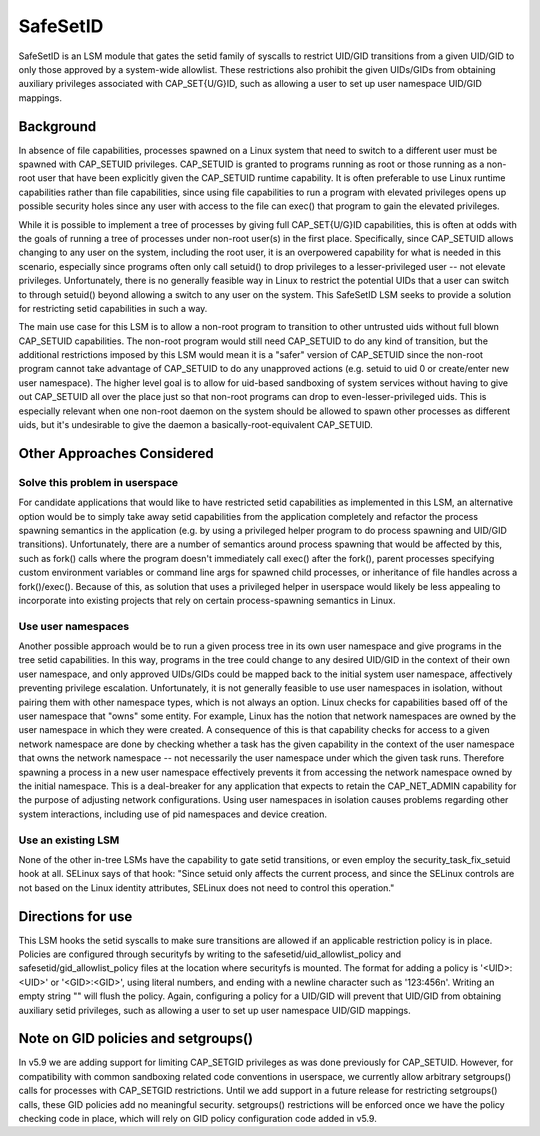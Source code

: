 =========
SafeSetID
=========
SafeSetID is an LSM module that gates the setid family of syscalls to restrict
UID/GID transitions from a given UID/GID to only those approved by a
system-wide allowlist. These restrictions also prohibit the given UIDs/GIDs
from obtaining auxiliary privileges associated with CAP_SET{U/G}ID, such as
allowing a user to set up user namespace UID/GID mappings.


Background
==========
In absence of file capabilities, processes spawned on a Linux system that need
to switch to a different user must be spawned with CAP_SETUID privileges.
CAP_SETUID is granted to programs running as root or those running as a non-root
user that have been explicitly given the CAP_SETUID runtime capability. It is
often preferable to use Linux runtime capabilities rather than file
capabilities, since using file capabilities to run a program with elevated
privileges opens up possible security holes since any user with access to the
file can exec() that program to gain the elevated privileges.

While it is possible to implement a tree of processes by giving full
CAP_SET{U/G}ID capabilities, this is often at odds with the goals of running a
tree of processes under non-root user(s) in the first place. Specifically,
since CAP_SETUID allows changing to any user on the system, including the root
user, it is an overpowered capability for what is needed in this scenario,
especially since programs often only call setuid() to drop privileges to a
lesser-privileged user -- not elevate privileges. Unfortunately, there is no
generally feasible way in Linux to restrict the potential UIDs that a user can
switch to through setuid() beyond allowing a switch to any user on the system.
This SafeSetID LSM seeks to provide a solution for restricting setid
capabilities in such a way.

The main use case for this LSM is to allow a non-root program to transition to
other untrusted uids without full blown CAP_SETUID capabilities. The non-root
program would still need CAP_SETUID to do any kind of transition, but the
additional restrictions imposed by this LSM would mean it is a "safer" version
of CAP_SETUID since the non-root program cannot take advantage of CAP_SETUID to
do any unapproved actions (e.g. setuid to uid 0 or create/enter new user
namespace). The higher level goal is to allow for uid-based sandboxing of system
services without having to give out CAP_SETUID all over the place just so that
non-root programs can drop to even-lesser-privileged uids. This is especially
relevant when one non-root daemon on the system should be allowed to spawn other
processes as different uids, but it's undesirable to give the daemon a
basically-root-equivalent CAP_SETUID.


Other Approaches Considered
===========================

Solve this problem in userspace
-------------------------------
For candidate applications that would like to have restricted setid capabilities
as implemented in this LSM, an alternative option would be to simply take away
setid capabilities from the application completely and refactor the process
spawning semantics in the application (e.g. by using a privileged helper program
to do process spawning and UID/GID transitions). Unfortunately, there are a
number of semantics around process spawning that would be affected by this, such
as fork() calls where the program doesn't immediately call exec() after the
fork(), parent processes specifying custom environment variables or command line
args for spawned child processes, or inheritance of file handles across a
fork()/exec(). Because of this, as solution that uses a privileged helper in
userspace would likely be less appealing to incorporate into existing projects
that rely on certain process-spawning semantics in Linux.

Use user namespaces
-------------------
Another possible approach would be to run a given process tree in its own user
namespace and give programs in the tree setid capabilities. In this way,
programs in the tree could change to any desired UID/GID in the context of their
own user namespace, and only approved UIDs/GIDs could be mapped back to the
initial system user namespace, affectively preventing privilege escalation.
Unfortunately, it is not generally feasible to use user namespaces in isolation,
without pairing them with other namespace types, which is not always an option.
Linux checks for capabilities based off of the user namespace that "owns" some
entity. For example, Linux has the notion that network namespaces are owned by
the user namespace in which they were created. A consequence of this is that
capability checks for access to a given network namespace are done by checking
whether a task has the given capability in the context of the user namespace
that owns the network namespace -- not necessarily the user namespace under
which the given task runs. Therefore spawning a process in a new user namespace
effectively prevents it from accessing the network namespace owned by the
initial namespace. This is a deal-breaker for any application that expects to
retain the CAP_NET_ADMIN capability for the purpose of adjusting network
configurations. Using user namespaces in isolation causes problems regarding
other system interactions, including use of pid namespaces and device creation.

Use an existing LSM
-------------------
None of the other in-tree LSMs have the capability to gate setid transitions, or
even employ the security_task_fix_setuid hook at all. SELinux says of that hook:
"Since setuid only affects the current process, and since the SELinux controls
are not based on the Linux identity attributes, SELinux does not need to control
this operation."


Directions for use
==================
This LSM hooks the setid syscalls to make sure transitions are allowed if an
applicable restriction policy is in place. Policies are configured through
securityfs by writing to the safesetid/uid_allowlist_policy and
safesetid/gid_allowlist_policy files at the location where securityfs is
mounted. The format for adding a policy is '<UID>:<UID>' or '<GID>:<GID>',
using literal numbers, and ending with a newline character such as '123:456\n'.
Writing an empty string "" will flush the policy. Again, configuring a policy
for a UID/GID will prevent that UID/GID from obtaining auxiliary setid
privileges, such as allowing a user to set up user namespace UID/GID mappings.

Note on GID policies and setgroups()
====================================
In v5.9 we are adding support for limiting CAP_SETGID privileges as was done
previously for CAP_SETUID. However, for compatibility with common sandboxing
related code conventions in userspace, we currently allow arbitrary
setgroups() calls for processes with CAP_SETGID restrictions. Until we add
support in a future release for restricting setgroups() calls, these GID
policies add no meaningful security. setgroups() restrictions will be enforced
once we have the policy checking code in place, which will rely on GID policy
configuration code added in v5.9.
